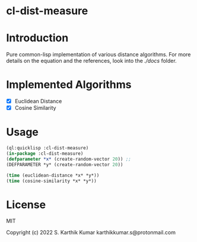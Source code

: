 * cl-dist-measure

* Introduction
Pure common-lisp implementation of various distance algorithms. For more details on the equation and the references, look into the [[docs][./docs]] folder.

* Implemented Algorithms
- [X] Euclidean Distance
- [X] Cosine Similarity

* Usage
#+begin_src lisp
(ql:quicklisp :cl-dist-measure)
(in-package :cl-dist-measure)
(defparameter *x* (create-random-vector 20)) ;;
(DEFPARAMETER *y* (create-random-vector 20))

(time (euclidean-distance *x* *y*))
(time (cosine-similarity *x* *y*))
#+end_src

* License
MIT

Copyright (c) 2022 S. Karthik Kumar karthikkumar.s@protonmail.com
